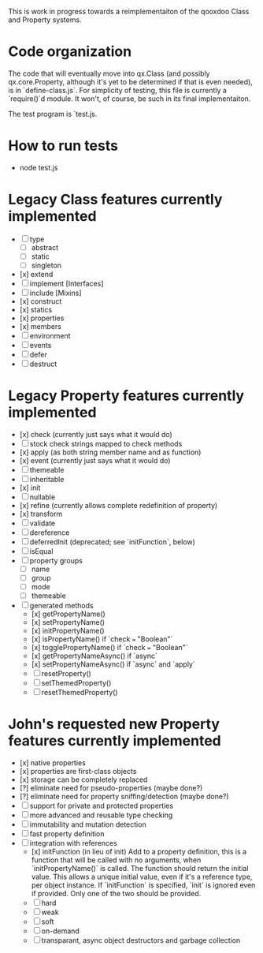 This is work in progress towards a reimplementaiton of the qooxdoo
Class and Property systems.

* Code organization
The code that will eventually move into qx.Class (and possibly
qx.core.Property, although it's yet to be determined if that is even
needed), is in `define-class.js`. For simplicity of testing, this file
is currently a `require()`d module. It won't, of course, be such in
its final implementaiton.

The test program is `test.js.

* How to run tests
- node test.js

* Legacy Class features currently implemented
- [ ] type
  - [ ] abstract
  - [ ] static
  - [ ] singleton
- [x] extend
- [ ] implement [Interfaces]
- [ ] include [Mixins]
- [x] construct
- [x] statics
- [x] properties
- [x] members
- [ ] environment
- [ ] events
- [ ] defer
- [ ] destruct

* Legacy Property features currently implemented
- [x] check (currently just says what it would do)
- [ ] stock check strings mapped to check methods
- [x] apply (as both string member name and as function)
- [x] event (currently just says what it would do)
- [ ] themeable
- [ ] inheritable
- [x] init
- [ ] nullable
- [x] refine (currently allows complete redefinition of property)
- [x] transform
- [ ] validate
- [ ] dereference
- [ ] deferredInit (deprecated; see `initFunction`, below)
- [ ] isEqual
- [ ] property groups
  - [ ] name
  - [ ] group
  - [ ] mode
  - [ ] themeable
- [ ] generated methods
  - [x] getPropertyName()
  - [x] setPropertyName()
  - [x] initPropertyName()
  - [x] isPropertyName() if `check === "Boolean"`
  - [x] togglePropertyName() if `check === "Boolean"`
  - [x] getPropertyNameAsync() if `async`
  - [x] setPropertyNameAsync() if `async` and `apply`
  - [ ] resetProperty()
  - [ ] setThemedProperty()
  - [ ] resetThemedProperty()

* John's requested new Property features currently implemented
- [x] native properties
- [x] properties are first-class objects
- [x] storage can be completely replaced
- [?] eliminate need for pseudo-properties (maybe done?)
- [?] eliminate need for property sniffing/detection (maybe done?)
- [ ] support for private and protected properties
- [ ] more advanced and reusable type checking
- [ ] immutability and mutation detection
- [ ] fast property definition
- [ ] integration with references
  - [x] initFunction (in lieu of init)
    Add to a property definition, this is a function that will be
    called with no arguments, when `initPropertyName()` is called. The
    function should return the initial value. This allows a unique
    initial value, even if it's a reference type, per object instance.
    If `initFunction` is specified, `init` is ignored even if
    provided. Only one of the two should be provided.
  - [ ] hard
  - [ ] weak
  - [ ] soft
  - [ ] on-demand
  - [ ] transparant, async object destructors and garbage collection
